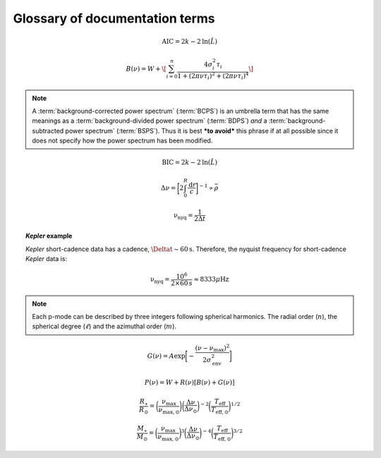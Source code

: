 *******************************
Glossary of documentation terms
*******************************

.. glossary::

    AIC
    Akaike Information Criterion
        a common metric for model selection that prevents overfitting of data by penalizing
        models with higher numbers of parameters (:math:`k`)
         * **definition:**
        
.. math::

    \mathrm{AIC} = 2k - 2\mathrm{ln}(\hat{L})
    
.. glossary::
    
    asteroseismology
        the study of oscillations in stars
    
    ACF
    autocorrelation function
        in this context it is a small range of frequencies in the power spectrum surrounding the 
        solar-like oscillations, then the power array is correlated (or convolved) with a copy of
        the power array. This is a helpful diagnostic tool for quantitatively confirming the 
        p-mode oscillations, since they have regular spacings in the frequency domain and therefore
        should create strong peaks at integer and half integer harmonics of :math:`\Delta\nu`
    
    background
        this basically means any other noise structures present in the power spectrum that are *not* 
        due to solar-like oscillations. This is traditionally parametrized as:


.. math::

    B(\nu) = W + \[ \sum_{i=0}^{n} \frac{4\sigma_{i}^{2}\tau_{i}}{1 + (2\pi\nu\tau_{i})^{2} + (2\pi\nu\tau_{i})^{4}} \]


.. glossary::

    BCPS
    background-corrected power spectrum
        the power spectrum after removing the best-fit stellar background model. In general, this step
        removes any slopes in power spectra due to correlated red-noise properties


.. note::

    A :term:`background-corrected power spectrum` (:term:`BCPS`) is an umbrella term that has the same 
    meanings as a :term:`background-divided power spectrum` (:term:`BDPS`) *and* a 
    :term:`background-subtracted power spectrum` (:term:`BSPS`). Thus it is best ***to avoid*** this
    phrase if at all possible since it does not specify how the power spectrum has been modified.


.. glossary::

    BDPS
    background-divided power spectrum
        the power spectrum divided by the best-fit stellar background model. Using this method for data 
        analysis is great for first detecting and identifying any solar-like oscillations since it will
        make the power excess due to stellar oscillations appear higher signal-to-noise
    
    BSPS
    background-subtracted power spectrum
        the best-fit stellar background model is subtracted from the power spectrum. While this method
        appears to give a lower signal-to-noise detection, the amplitudes measured through this analysis
        are physically-motivated and correct (i.e. can be compared with other literature values)
    
    BIC
    Bayesian Information Criterion
        a common metric for model selection
         * **definition:**


.. math::

    \mathrm{BIC} = 2k - 2\mathrm{ln}(\hat{L})


.. glossary::

    critically-sampled power spectrum
        sfdklja
        
    ED
    echelle diagram
        a diagnostic tool to confirm that :term:`dnu` is correct. This is done by folding the power spectrum (:term:`FPS`)
        using :term:`dnu` (you can think of it as the PS modulo the spacing) -- which if the :term:`large frequency separation`
        is correct -- the different oscillation modes will form straight ridges. **Fun fact:** the word :math:`\rm \'{e}chelle`
        is actually French for ladder
        
    FFT
    fast fourier transform
        a method used in signal analysis to determine the most dominant periodicities present in a :term:`light curve`
    
    FPS
    folded power spectrum
        the power spectrum folded (or stacked) at some frequency, which is typically done with the :term:`large frequency separation`
        to construct an :term:`echelle diagram`

    numax
    frequency of maximum power
        the frequency corresponding to maximum power, which is roughly the center of the Gaussian-like envelope of oscillations
         * **variable:** :math:`\nu_{\mathrm{max}}`
         * **units:** :math:`\rm \mu Hz`
    
        scales with evolutionary state, logg, acoustic cutoff
        
    frequency resolution
        the resolution of a :term:`power spectrum` is set by the reciprocal of the total length of 
        the time series, :math:`(\Delta T)^{-1}`
        
    FWHM
    full-width half maximum
        for a Gaussian-like distribution, the full-width at half maximum (or full-width half max) is
        approximately equal to :math:`\pm 1\sigma`

    global properties
        in asteroseismology, the global asteroseismic parameters or properties refer to :math:`\nu_{\mathrm{max}}` 
        (:term:`numax`) and :math:`\Delta\nu` (:term:`dnu`) 
        
    granulation
        the smallest (i.e. quickest) scale of convective processes
        
    Harvey-like component
    Harvey-like model
        named after the person who first person who discovered the relation -- and found it did a good 
        job characterizing granulation amplitudes and time scales in the Sun
        
    *Kepler* artefact
        *Kepler* short-cadence artefact in the power spectrum from a short-cadence light curve 
        occurring at the nyquist frequency for long-cadence (i.e. ~270muHz)

    *Kepler* legacy sample
        a sample of well-studied *Kepler* stars exhibiting solar-like oscillations (cite Lund+2014)
        
    dnu
    large frequency separation
        the so-called large frequency separation is the inverse of twice the sound travel time between
        the center of the star and the surface. Even more generally, this is the comb pattern or regular 
        spacing observed for solar-like oscillations. It is exactly equal to the frequency spacing between 
        modes with the same :term:`spherical degree` and consecutive :term:`radial order`s.
         * **variable:** :math:`\Delta\nu`
         * **units:** :math:`\rm \mu Hz`
         * **definition:**
  
.. math::
 
    \Delta\nu = \bigg[2 \int_{0}^{R} \frac{\mathrm{d}r}{c}\bigg]^{-1} \propto \bar{\rho}
 
.. glossary::
        
    light curve
        the measure of an object's brightness with time
        
    mesogranulation
        the intermediate scale of convection
        
    mixed modes
        in special circumstances, pressure (or p-) modes couple with gravity (or g-) modes and make 
        the spectrum of a solar-like oscillator much more difficult to interpret -- in particular,
        for measuring the :term:`large frequency separation`
    
    notching
        a process
        
    nyquist frequency
        the highest frequency that can be sampled, which is set by the cadence of observations 
        (:math:`\Delta t`) 
         * **variable:** :math:`\rm \nu_{nyq}`
         * **units:** :math:`\rm \mu Hz`
         * **definition:**
 
        
.. math::

    \mathrm{\nu_{nyq}} = \frac{1}{2 \Delta t} 


.. topic:: *Kepler* example

    *Kepler* short-cadence data has a cadence, :math:`\Deltat\sim60\mathrm{s}`. Therefore,
    the nyquist frequency for short-cadence *Kepler* data is:

    .. math::

         \mathrm{\nu_{nyq}} = \frac{10^{6}}{2\times60\,s} \approx 8333 \mu\mathrm{Hz}


.. glossary::
    
    oversampled power spectrum
        if the resolution of the power spectrum is greater than 1/T

    p-mode oscillations
    solar-like oscillations
        implied in the name, these oscillations are driven by the same mechanism as that observed in the Sun, which is
        due to turbulent, near-surface convection. They are also sometimes referred to as **p-mode oscillations**, after the
        pressure-driven (or acoustic sound) waves that are resonating in the stellar cavity.
        
.. note::

    Each p-mode can be described by three integers following spherical harmonics. The radial order (:math:`n`), the spherical
    degree (:math:`\ell`) and the azimuthal order (:math:`m`).
    
.. glossary::

    power excess
        the region in the power spectrum believed to show solar-like oscillations, typically characterized by a
        Gaussian-like envelope of oscillations
         * **definition:**

.. math::

    G(\nu) = A \mathrm{exp} \bigg[ - \frac{(\nu-\nu_{\mathrm{max}})^{2}}{2\sigma_{\mathrm{env}}^{2}} \bigg] 

.. glossary::
    
    PSD
    power spectral density
        when the power of a frequency spectrum is normalized s.t. it satisfies Parseval's theorem (which is just a fancy way of 
        saying that the fourier transform is unitary)
         * **unit:** :math:`\rm ppm^{2} \,\, \mu Hz^{-1}`
    
    PS
    power spectrum
        any object that varies in time also has a corresponding frequency (or power) spectrum, which here, is computed by taking 
        the fourier transform of the :term:`light curve`. A model to describe characteristics of a power spectrum is generalized
        by:

.. math::

    P(\nu) = W + R(\nu) [B(\nu) + G(\nu)]

.. glossary::

    PS
    power spectrum
        where :math:`W` is a constant (frequency-independent) noise term, primarily due to photon noise. :math:`B` and :math:`G`
        correspond to the background and Gaussian-like power excess components, respectively. Finally, :math:`R` corresponds to
        the response function, or the attenuation of signals due to time-averaged observations.
        
    radial order
        in asteroseismology, the radial order (:math:`n`) is the number of nodes from the surface to the center of the star.
        For solar-like oscillators, modes are typically characterized by high radial orders and low spherical degree. By 
        definition, modes of the same spherical degree and consecutive radial orders are separated by :term:`dnu`.
        
    scaling relations
        empirical relations for fundamental stellar properties that are scaled with respect to the Sun, since it is the star 
        we know best. In asteroseismology, the most common relations combine :term:`global asteroseismic parameters<global properties>`
        with spectroscopic effective temperatures to derive stellar masses and radii:
        
.. math::

    \frac{R_{\star}}{R_{\odot}} = \bigg( \frac{\nu_{\mathrm{max}}}{\nu_{\mathrm{max,\odot}}} \bigg) \bigg( \frac{\Delta\nu}{\Delta\nu_{\odot}} \bigg)^{-2} \bigg( \frac{T_{\mathrm{eff}}}{T_{\mathrm{eff,\odot}}} \bigg)^{1/2}
    
.. math::

    \frac{M_{\star}}{M_{\odot}} = \bigg( \frac{\nu_{\mathrm{max}}}{\nu_{\mathrm{max,\odot}}} \bigg)^{3} \bigg( \frac{\Delta\nu}{\Delta\nu_{\odot}} \bigg)^{-4} \bigg( \frac{T_{\mathrm{eff}}}{T_{\mathrm{eff,\odot}}} \bigg)^{3/2}
    
.. glossary::
        
    spherical degree
        the spherical degree (:math:`\ell`) is the number of nodal lines on the surface of the star, which for unresolved 
        distant stars, has only been possible for up to a spherical degree of :math:`\ell = 3`

    whiten
    whitening
        a process to remove undesired artefacts or effects present in a frequency spectrum by taking that frequency region 
        and replacing it with simulated white noise. This is typically done for subiants with :term:`mixed modes` in order 
        to better estimate :term:`dnu`. This can also help mitigate the short-cadence :term:`Kepler artefact`.
